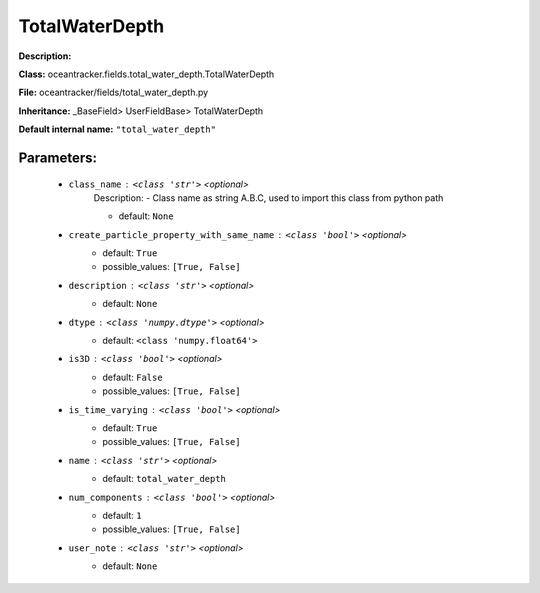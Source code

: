 ################
TotalWaterDepth
################

**Description:** 

**Class:** oceantracker.fields.total_water_depth.TotalWaterDepth

**File:** oceantracker/fields/total_water_depth.py

**Inheritance:** _BaseField> UserFieldBase> TotalWaterDepth

**Default internal name:** ``"total_water_depth"``


Parameters:
************

	* ``class_name`` :   ``<class 'str'>``   *<optional>*
		Description: - Class name as string A.B.C, used to import this class from python path

		- default: ``None``

	* ``create_particle_property_with_same_name`` :   ``<class 'bool'>``   *<optional>*
		- default: ``True``
		- possible_values: ``[True, False]``

	* ``description`` :   ``<class 'str'>``   *<optional>*
		- default: ``None``

	* ``dtype`` :   ``<class 'numpy.dtype'>``   *<optional>*
		- default: ``<class 'numpy.float64'>``

	* ``is3D`` :   ``<class 'bool'>``   *<optional>*
		- default: ``False``
		- possible_values: ``[True, False]``

	* ``is_time_varying`` :   ``<class 'bool'>``   *<optional>*
		- default: ``True``
		- possible_values: ``[True, False]``

	* ``name`` :   ``<class 'str'>``   *<optional>*
		- default: ``total_water_depth``

	* ``num_components`` :   ``<class 'bool'>``   *<optional>*
		- default: ``1``
		- possible_values: ``[True, False]``

	* ``user_note`` :   ``<class 'str'>``   *<optional>*
		- default: ``None``

